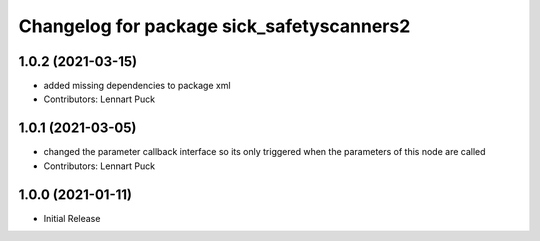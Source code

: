 ^^^^^^^^^^^^^^^^^^^^^^^^^^^^^^^^^^^^^^^^^
Changelog for package sick_safetyscanners2
^^^^^^^^^^^^^^^^^^^^^^^^^^^^^^^^^^^^^^^^^

1.0.2 (2021-03-15)
------------------
* added missing dependencies to package xml
* Contributors: Lennart Puck

1.0.1 (2021-03-05)
------------------
* changed the parameter callback interface so its only triggered
  when the parameters of this node are called
* Contributors: Lennart Puck

1.0.0 (2021-01-11)
------------------

* Initial Release
